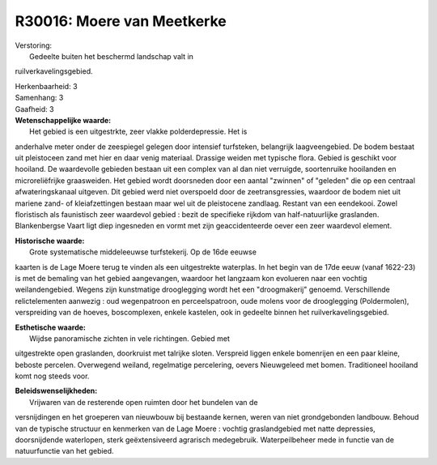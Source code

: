 R30016: Moere van Meetkerke
===========================

| Verstoring:
|  Gedeelte buiten het beschermd landschap valt in
ruilverkavelingsgebied.

| Herkenbaarheid: 3

| Samenhang: 3

| Gaafheid: 3

| **Wetenschappelijke waarde:**
|  Het gebied is een uitgestrkte, zeer vlakke polderdepressie. Het is
anderhalve meter onder de zeespiegel gelegen door intensief turfsteken,
belangrijk laagveengebied. De bodem bestaat uit pleistoceen zand met
hier en daar venig materiaal. Drassige weiden met typische flora. Gebied
is geschikt voor hooiland. De waardevolle gebieden bestaan uit een
complex van al dan niet verruigde, soortenruike hooilanden en
microreliëfrijke graasweiden. Het gebied wordt doorsneden door een
aantal "zwinnen" of "geleden" die op een centraal afwateringskanaal
uitgeven. Dit gebied werd niet overspoeld door de zeetransgressies,
waardoor de bodem niet uit mariene zand- of kleiafzettingen bestaan maar
wel uit de pleistocene zandlaag. Restant van een eendekooi. Zowel
floristisch als faunistisch zeer waardevol gebied : bezit de specifieke
rijkdom van half-natuurlijke graslanden. Blankenbergse Vaart ligt diep
ingesneden en vormt met zijn geaccidenteerde oever een zeer waardevol
element.

| **Historische waarde:**
|  Grote systematische middeleeuwse turfstekerij. Op de 16de eeuwse
kaarten is de Lage Moere terug te vinden als een uitgestrekte waterplas.
In het begin van de 17de eeuw (vanaf 1622-23) is met de bemaling van het
gebied aangevangen, waardoor het langzaam kon evolueren naar een vochtig
weilandengebied. Wegens zijn kunstmatige drooglegging wordt het een
"droogmakerij" genoemd. Verschillende relictelementen aanwezig : oud
wegenpatroon en perceelspatroon, oude molens voor de drooglegging
(Poldermolen), verspreiding van de hoeves, boscomplexen, enkele
kastelen, ook in gedeelte binnen het ruilverkavelingsgebied.

| **Esthetische waarde:**
|  Wijdse panoramische zichten in vele richtingen. Gebied met
uitgestrekte open graslanden, doorkruist met talrijke sloten. Verspreid
liggen enkele bomenrijen en een paar kleine, beboste percelen.
Overwegend weiland, regelmatige percelering, oevers Nieuwgeleed met
bomen. Traditioneel hooiland komt nog steeds voor.



| **Beleidswenselijkheden:**
|  Vrijwaren van de resterende open ruimten door het bundelen van de
versnijdingen en het groeperen van nieuwbouw bij bestaande kernen, weren
van niet grondgebonden landbouw. Behoud van de typische structuur en
kenmerken van de Lage Moere : vochtig graslandgebied met natte
depressies, doorsnijdende waterlopen, sterk geëxtensiveerd agrarisch
medegebruik. Waterpeilbeheer mede in functie van de natuurfunctie van
het gebied.
